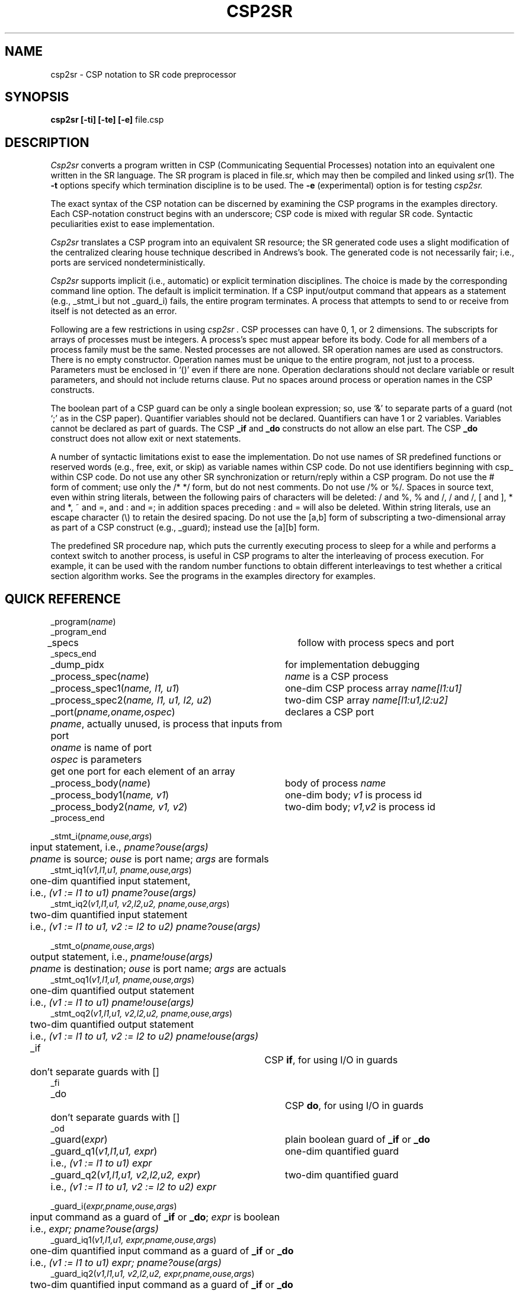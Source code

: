 .TH CSP2SR 1 "22 Dec 2000" "University of Arizona"
.SH NAME
csp2sr \- CSP notation to SR code preprocessor
.SH SYNOPSIS
\fBcsp2sr
[\|\-ti\|]
[\|\-te\|]
[\|\-e\|]
\fRfile.csp
.br
.SH DESCRIPTION
.LP
.I Csp2sr
converts a program written in CSP (Communicating Sequential Processes) notation
into an equivalent one written in the SR language.
The SR program is placed in file.sr,
which may then be compiled and linked using
.IR sr (1).
The
.B \-t
options specify which termination discipline is to be used.
The
.B \-e
(experimental) option
is for testing
.I csp2sr.
.LP
The exact syntax of the CSP notation can be discerned
by examining the CSP programs in the examples directory.
Each CSP-notation construct begins with an underscore;
CSP code is mixed with regular SR code.
Syntactic peculiarities
exist to ease implementation.
.LP
.I Csp2sr
translates a CSP program into an equivalent SR resource;
the SR generated code uses a slight modification of the
centralized clearing house technique
described in Andrews's book.
The generated code is not necessarily fair;
i.e., ports are serviced nondeterministically.
.LP
.I Csp2sr
supports implicit (i.e., automatic) or explicit
termination disciplines.
The choice is made
by the corresponding command line option.
The default is implicit termination.
If a CSP input/output command that appears as a statement
(e.g., _stmt_i but not _guard_i) fails, the
entire program terminates.
A process that attempts to send to or receive from
itself is not detected as an error.
.LP
Following are a few restrictions in
using
.I csp2sr .
CSP processes can have 0, 1, or 2 dimensions.
The subscripts for arrays
of processes must be integers.
A process's spec must appear before its body.
Code for all members of a process family must be the same.
Nested processes are not allowed.
SR operation names are used as constructors.
There is no empty constructor.
Operation names must be unique to the entire program, not
just to a process.
Parameters must be enclosed in `()' even if there
are none.
Operation declarations should not declare variable or result
parameters, and should not include returns clause.
Put no spaces around process or operation names in the CSP constructs.
.LP
The boolean part of a CSP guard can be only a single boolean expression;
so, use `&' to separate parts of a guard (not `;' as in the CSP
paper).
Quantifier variables should not be declared.
Quantifiers can
have 1 or 2 variables.
Variables cannot be declared as part of guards.
The CSP \fB_if\fP and \fB_do\fP constructs do not allow an else part.
The CSP \fB_do\fP construct does not allow exit or next statements.
.LP
A number of syntactic limitations exist to ease the implementation.
Do not use names of SR predefined functions or reserved words
(e.g., free, exit, or skip) as variable names within CSP code.
Do not use identifiers beginning with csp_ within CSP code.
Do not use any other SR synchronization or return/reply within a CSP program.
Do not use the # form of comment;
use only the /* */ form, but do not nest comments.
Do not use /% or %/.
Spaces in source text, even within string literals,
between the following pairs of characters will be deleted:
/ and %,
% and /,
/ and /,
[ and ],
* and *,
~ and =,
and : and =;
in addition spaces preceding : and = will also be deleted.
Within string literals,
use an escape character (\e) to retain the desired spacing.
Do not use the [a,b] form of subscripting a two-dimensional array as
part of a CSP construct (e.g., _guard); instead use the [a][b]
form.
.LP
The predefined SR procedure nap,
which puts the currently executing process to sleep for a while
and performs a context switch to another process,
is useful in CSP programs
to alter the interleaving of process execution.
For example, it can be used
with the random number functions to obtain different
interleavings to test whether a critical section algorithm works.
See the programs in the examples directory for examples.
.SH QUICK REFERENCE
.nf
.ta 4n 40n
_program(\fIname\fP)
_program_end
.sp .6
_specs	follow with process specs and port
_specs_end
_dump_pidx	for implementation debugging
.sp .6
_process_spec(\fIname\fP)	\fIname\fP is a CSP process
_process_spec1(\fIname, l1, u1\fP)	one-dim CSP process array \fIname[l1:u1]\fP
_process_spec2(\fIname, l1, u1, l2, u2\fP)	two-dim CSP array \fIname[l1:u1,l2:u2]\fP
.sp .6
_port(\fIpname,oname,ospec\fP)	declares a CSP port
	\fIpname\fP, actually unused, is process that inputs from port
	\fIoname\fP is name of port
	\fIospec\fP is parameters
  	get one port for each element of an array
.sp .6
_process_body(\fIname\fP)	body of process \fIname\fP
_process_body1(\fIname, v1\fP)	one-dim body; \fIv1\fP is process id
_process_body2(\fIname, v1, v2\fP)	two-dim body; \fIv1,v2\fP is process id
_process_end
.sp .6
_stmt_i(\fIpname,ouse,args\fP)
	input statement, i.e., \fIpname?ouse(args)\fP
	\fIpname\fP is source; \fIouse\fP is port name; \fIargs\fP are formals
_stmt_iq1(\fIv1,l1,u1, pname,ouse,args\fP)
	one-dim quantified input statement,
	i.e., \fI(v1 := l1 to u1) pname?ouse(args)\fP
_stmt_iq2(\fIv1,l1,u1, v2,l2,u2, pname,ouse,args\fP)
	two-dim quantified input statement
	i.e., \fI(v1 := l1 to u1, v2 := l2 to u2) pname?ouse(args)\fP
.sp .6
_stmt_o(\fIpname,ouse,args\fP)
	output statement, i.e., \fIpname!ouse(args)\fP
	\fIpname\fP is destination; \fIouse\fP is port name; \fIargs\fP are actuals
_stmt_oq1(\fIv1,l1,u1, pname,ouse,args\fP)
	one-dim quantified output statement
	i.e., \fI(v1 := l1 to u1) pname!ouse(args)\fP
_stmt_oq2(\fIv1,l1,u1, v2,l2,u2, pname,ouse,args\fP)
	two-dim quantified output statement
	i.e., \fI(v1 := l1 to u1, v2 := l2 to u2) pname!ouse(args)\fP
.sp .6
_if		CSP \fBif\fP, for using I/O in guards
	don't separate guards with []
_fi
.sp .6
_do		CSP \fBdo\fP, for using I/O in guards
	don't separate guards with []
_od
.sp .6
_guard(\fIexpr\fP)	plain boolean guard of \fB_if\fP or \fB_do\fP
_guard_q1(\fIv1,l1,u1, expr\fP)	one-dim quantified guard
	i.e., \fI(v1 := l1 to u1) expr\fP
_guard_q2(\fIv1,l1,u1, v2,l2,u2, expr\fP)	two-dim quantified guard
	i.e., \fI(v1 := l1 to u1, v2 := l2 to u2) expr\fP
.sp .6
_guard_i(\fIexpr,pname,ouse,args\fP)
	input command as a guard of \fB_if\fP or \fB_do\fP; \fIexpr\fP is boolean
	i.e., \fIexpr; pname?ouse(args)\fP
_guard_iq1(\fIv1,l1,u1, expr,pname,ouse,args\fP)
	one-dim quantified input command as a guard of \fB_if\fP or \fB_do\fP
	i.e., \fI(v1 := l1 to u1) expr; pname?ouse(args)\fP
_guard_iq2(\fIv1,l1,u1, v2,l2,u2, expr,pname,ouse,args\fP)
	two-dim quantified input command as a guard of \fB_if\fP or \fB_do\fP
	i.e., \fI(v1 := l1 to u1, v2 := l2 to u2) expr; pname?ouse(args)\fP
.sp .6
_guard_o(\fIexpr,pname,ouse,args\fP)
	output command as a guard of \fB_if\fP or \fB_do\fP; \fIexpr\fP is boolean
	i.e., \fIexpr; pname!ouse(args)\fP
_guard_oq1(\fIv1,l1,u1, expr,pname,ouse,args\fP)
	one-dim quantified output command as a guard of \fB_if\fP or \fB_do\fP
	i.e., \fI(v1 := l1 to u1) expr; pname!ouse(args)\fP
_guard_oq2(\fIv1,l1,u1, v2,l2,u2, expr,pname,ouse,args\fP)
	two-dim quantified output command as a guard of \fB_if\fP or \fB_do\fP
	i.e., \fI(v1 := l1 to u1, v2 := l2 to u2) expr; pname!ouse(args)\fP
.fi
.SH FILES
.ta 20n
file.csp	CSP notation source file
.br
file.sr	generated SR source file
.SH SEE ALSO
Gregory R. Andrews and Ronald A. Olsson,
.I "The SR Programming Language:  Concurrency in Practice."
Benjamin/Cummings, 1993, ISBN 0-8053-0088-0.
.LP
Gregory R. Andrews,
.I "Concurrent Programming: Principles and Practice."
Benjamin/Cummings, 1991, ISBN 0-8053-0086-4.
.LP
sr(1), cpp(1), ccr2sr(1), m2sr(1)
.SH DIAGNOSTICS
.LP
Some erroneous CSP code will cause errors from cpp.
The line numbers
that cpp complains about generally correspond to the ones in the .csp
file.
Other than that,
.I csp2sr
does nearly no error checking.
To flag some errors,
.I csp2sr
intentionally
generates invalid SR code containing the word "ERROR" followed by an
explanation.
The SR compiler will detect that as an error later.
.LP
Other errors in CSP code are detected by the SR compiler.
The line numbers for these errors
will not correspond to those in the original source file,
but they can be mapped back by looking in
the generated code file.
That file will be rather ugly, but the
cause of the error can be found there.
To give some help in tracing
back errors to the original source file, the generated code file
contains comments of the form /*--X--*/,
where X is a line number in the original source file.
These comments are generated for any construct that the preprocessor
replaces by other text.  If, for example, the SR compiler
reports an error on line 38,
then look at line 38 of the generated SR file.
If on that line you find the comment /*--12--*/,
examine line 12 of the original source file to see the error's cause.
If you see no /*--X--*/ comment on the
line itself, you should look for the first /*--X--*/ comment that
appears above the line and use that number to point you back to the
correct line in the original source file.
